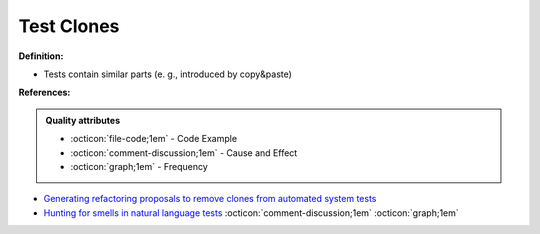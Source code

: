 Test Clones
^^^^^
**Definition:**

* Tests contain similar parts (e. g., introduced by copy&paste)


**References:**

.. admonition:: Quality attributes

    * :octicon:`file-code;1em` -  Code Example
    * :octicon:`comment-discussion;1em` -  Cause and Effect
    * :octicon:`graph;1em` -  Frequency

* `Generating refactoring proposals to remove clones from automated system tests <https://ieeexplore.ieee.org/abstract/document/7181438/>`_
* `Hunting for smells in natural language tests <https://ieeexplore.ieee.org/abstract/document/6606682>`_ :octicon:`comment-discussion;1em` :octicon:`graph;1em`

